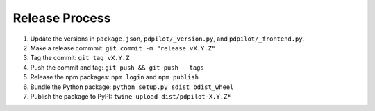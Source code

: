 
Release Process
===============

#. Update the versions in ``package.json``, ``pdpilot/_version.py``, and ``pdpilot/_frontend.py``.
#. Make a release commmit: ``git commit -m "release vX.Y.Z"``
#. Tag the commit: ``git tag vX.Y.Z``
#. Push the commit and tag: ``git push && git push --tags``
#. Release the npm packages: ``npm login`` and ``npm publish``
#. Bundle the Python package: ``python setup.py sdist bdist_wheel``
#. Publish the package to PyPI: ``twine upload dist/pdpilot-X.Y.Z*``
